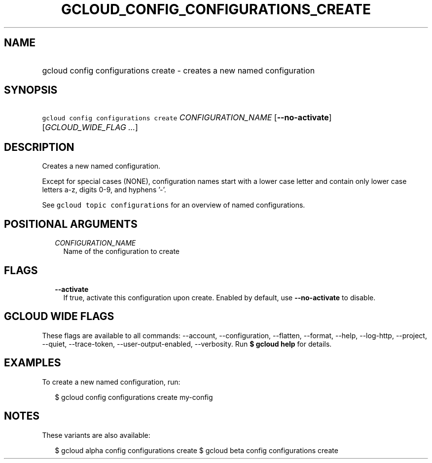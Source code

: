 
.TH "GCLOUD_CONFIG_CONFIGURATIONS_CREATE" 1



.SH "NAME"
.HP
gcloud config configurations create \- creates a new named configuration



.SH "SYNOPSIS"
.HP
\f5gcloud config configurations create\fR \fICONFIGURATION_NAME\fR [\fB\-\-no\-activate\fR] [\fIGCLOUD_WIDE_FLAG\ ...\fR]



.SH "DESCRIPTION"

Creates a new named configuration.

Except for special cases (NONE), configuration names start with a lower case
letter and contain only lower case letters a\-z, digits 0\-9, and hyphens '\-'.

See \f5gcloud topic configurations\fR for an overview of named configurations.



.SH "POSITIONAL ARGUMENTS"

.RS 2m
.TP 2m
\fICONFIGURATION_NAME\fR
Name of the configuration to create


.RE
.sp

.SH "FLAGS"

.RS 2m
.TP 2m
\fB\-\-activate\fR
If true, activate this configuration upon create. Enabled by default, use
\fB\-\-no\-activate\fR to disable.


.RE
.sp

.SH "GCLOUD WIDE FLAGS"

These flags are available to all commands: \-\-account, \-\-configuration,
\-\-flatten, \-\-format, \-\-help, \-\-log\-http, \-\-project, \-\-quiet,
\-\-trace\-token, \-\-user\-output\-enabled, \-\-verbosity. Run \fB$ gcloud
help\fR for details.



.SH "EXAMPLES"

To create a new named configuration, run:

.RS 2m
$ gcloud config configurations create my\-config
.RE



.SH "NOTES"

These variants are also available:

.RS 2m
$ gcloud alpha config configurations create
$ gcloud beta config configurations create
.RE

